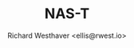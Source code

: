 #+TITLE: NAS-T
#+DESCRIPTION: NAS-Technology
#+AUTHOR: Richard Westhaver <ellis@rwest.io>
# #+SETUPFILE: ../../style/clean.theme
# #+INFOJS_OPT: view:info toc:nil
#+OPTIONS: num:nil ^:nil _:nil email:t \n:nil Tex:t LaTeX:t date:nil timestamp:nil title:nil html-postamble:nil
#+BIND: org-html-self-link-headlines t
#+HTML_DOCTYPE: html5
#+EXPORT_FILE_NAME: ui/index.html
#+HTML_HEAD: <link data-trunk rel="sass" href="index.scss" />
# #+HTML_HEAD: <link rel="stylesheet" href="https://nas-t.net/{fixme}" />
#+HTML_HEAD: <link rel="shortcut icon" href="favicon.ico">
#+HTML_HEAD: <link data-trunk rel="copy-file" href="favicon.ico"/>
#+HTML_HEAD: <link data-trunk rel="rust"/>
#+HTML_HEAD: <base data-trunk-public-url/>
